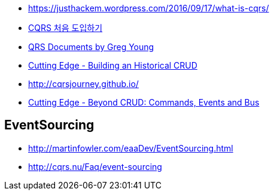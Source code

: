 * https://justhackem.wordpress.com/2016/09/17/what-is-cqrs/
* https://youngjaekim.wordpress.com/2016/09/12/%EC%B5%9C%EC%8B%A0-%EA%B8%B0%EC%88%A0-cqrs-%EC%B2%98%EC%9D%8C-%EB%8F%84%EC%9E%85%ED%95%98%EA%B8%B0/[CQRS 처음 도입하기]
* https://cqrs.files.wordpress.com/2010/11/cqrs_documents.pdf[QRS Documents by Greg Young]
* https://msdn.microsoft.com/magazine/mt703431[Cutting Edge - Building an Historical CRUD]
* http://cqrsjourney.github.io/
* https://msdn.microsoft.com/en-us/magazine/mt767692.aspx[Cutting Edge - Beyond CRUD: Commands, Events and Bus]

== EventSourcing
* http://martinfowler.com/eaaDev/EventSourcing.html
* http://cqrs.nu/Faq/event-sourcing
